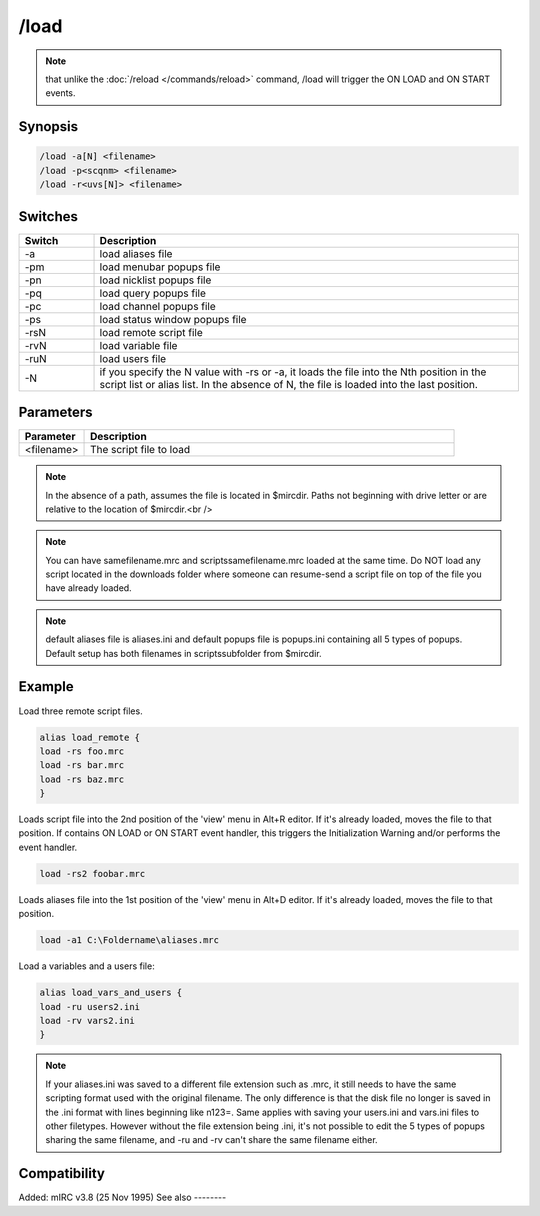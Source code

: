 /load
=====

.. note:: that unlike the :doc:`/reload </commands/reload>` command, /load will trigger the ON LOAD and ON START events.

Synopsis
--------

.. code:: text

    /load -a[N] <filename>
    /load -p<scqnm> <filename>
    /load -r<uvs[N]> <filename>

Switches
--------

.. list-table::
    :widths: 15 85
    :header-rows: 1

    * - Switch
      - Description
    * - -a
      - load aliases file
    * - -pm
      - load menubar popups file
    * - -pn
      - load nicklist popups file
    * - -pq
      - load query popups file
    * - -pc
      - load channel popups file
    * - -ps
      - load status window popups file
    * - -rsN
      - load remote script file
    * - -rvN
      - load variable file
    * - -ruN
      - load users file
    * - -N
      - if you specify the N value with -rs or -a, it loads the file into the Nth position in the script list or alias list. In the absence of N, the file is loaded into the last position.

Parameters
----------

.. list-table::
    :widths: 15 85
    :header-rows: 1

    * - Parameter
      - Description
    * - <filename>
      - The script file to load

.. note:: In the absence of a path, assumes the file is located in $mircdir. Paths not beginning with drive letter or \ are relative to the location of $mircdir.<br />

.. note:: You can have samefilename.mrc and scripts\samefilename.mrc loaded at the same time. Do NOT load any script located in the downloads folder where someone can resume-send a script file on top of the file you have already loaded.

.. note:: default aliases file is aliases.ini and default popups file is popups.ini containing all 5 types of popups. Default setup has both filenames in scripts\ subfolder from $mircdir.

Example
-------

Load three remote script files.

.. code:: text

    alias load_remote {
    load -rs foo.mrc
    load -rs bar.mrc
    load -rs baz.mrc
    }

Loads script file into the 2nd position of the 'view' menu in Alt+R editor. If it's already loaded, moves the file to that position. If contains ON LOAD or ON START event handler, this triggers the Initialization Warning and/or performs the event handler.

.. code:: text

    load -rs2 foobar.mrc

Loads aliases file into the 1st position of the 'view' menu in Alt+D editor. If it's already loaded, moves the file to that position.

.. code:: text

    load -a1 C:\Foldername\aliases.mrc

Load a variables and a users file:

.. code:: text

    alias load_vars_and_users {
    load -ru users2.ini
    load -rv vars2.ini
    }

.. note:: If your aliases.ini was saved to a different file extension such as .mrc, it still needs to have the same scripting format used with the original filename. The only difference is that the disk file no longer is saved in the .ini format with lines beginning like n123=. Same applies with saving your users.ini and vars.ini files to other filetypes. However without the file extension being .ini, it's not possible to edit the 5 types of popups sharing the same filename, and -ru and -rv can't share the same filename either.

Compatibility
-------------

Added: mIRC v3.8 (25 Nov 1995)
See also
--------

.. hlist::
    :columns: 4

    * :doc:`$script </identifiers/script>`
    * :doc:`$script </identifiers/script>`
    * :doc:`$window </identifiers/window>`
    * :doc:`/filter </commands/filter>`
    * :doc:`/loadbuf </commands/loadbuf>`
    * :doc:`/reload </commands/reload>`
    * :doc:`/save </commands/save>`
    * :doc:`/savebuf </commands/savebuf>`
    * :doc:`/unload </commands/unload>`
    * :doc:`/window </commands/window>`
